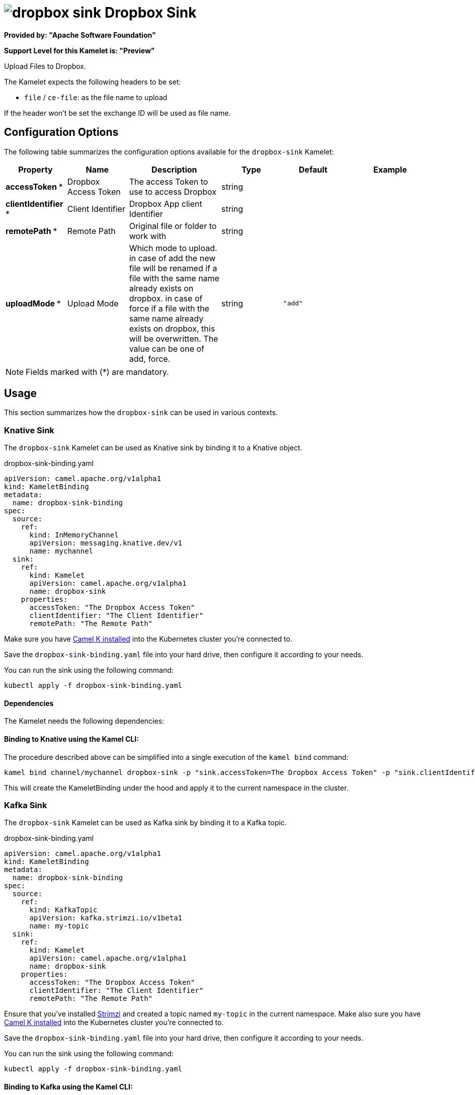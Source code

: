// THIS FILE IS AUTOMATICALLY GENERATED: DO NOT EDIT
= image:kamelets/dropbox-sink.svg[] Dropbox Sink

*Provided by: "Apache Software Foundation"*

*Support Level for this Kamelet is: "Preview"*

Upload Files to Dropbox.

The Kamelet expects the following headers to be set:

- `file` / `ce-file`: as the file name to upload

If the header won't be set the exchange ID will be used as file name.

== Configuration Options

The following table summarizes the configuration options available for the `dropbox-sink` Kamelet:
[width="100%",cols="2,^2,3,^2,^2,^3",options="header"]
|===
| Property| Name| Description| Type| Default| Example
| *accessToken {empty}* *| Dropbox Access Token| The access Token to use to access Dropbox| string| | 
| *clientIdentifier {empty}* *| Client Identifier| Dropbox App client Identifier| string| | 
| *remotePath {empty}* *| Remote Path| Original file or folder to work with| string| | 
| *uploadMode {empty}* *| Upload Mode| Which mode to upload. in case of add the new file will be renamed if a file with the same name already exists on dropbox. in case of force if a file with the same name already exists on dropbox, this will be overwritten. The value can be one of add, force.| string| `"add"`| 
|===

NOTE: Fields marked with ({empty}*) are mandatory.

== Usage

This section summarizes how the `dropbox-sink` can be used in various contexts.

=== Knative Sink

The `dropbox-sink` Kamelet can be used as Knative sink by binding it to a Knative object.

.dropbox-sink-binding.yaml
[source,yaml]
----
apiVersion: camel.apache.org/v1alpha1
kind: KameletBinding
metadata:
  name: dropbox-sink-binding
spec:
  source:
    ref:
      kind: InMemoryChannel
      apiVersion: messaging.knative.dev/v1
      name: mychannel
  sink:
    ref:
      kind: Kamelet
      apiVersion: camel.apache.org/v1alpha1
      name: dropbox-sink
    properties:
      accessToken: "The Dropbox Access Token"
      clientIdentifier: "The Client Identifier"
      remotePath: "The Remote Path"
  
----
Make sure you have xref:latest@camel-k::installation/installation.adoc[Camel K installed] into the Kubernetes cluster you're connected to.

Save the `dropbox-sink-binding.yaml` file into your hard drive, then configure it according to your needs.

You can run the sink using the following command:

[source,shell]
----
kubectl apply -f dropbox-sink-binding.yaml
----

==== *Dependencies*

The Kamelet needs the following dependencies:

[camel:dropbox camel:kamelet]

==== *Binding to Knative using the Kamel CLI:*

The procedure described above can be simplified into a single execution of the `kamel bind` command:

[source,shell]
----
kamel bind channel/mychannel dropbox-sink -p "sink.accessToken=The Dropbox Access Token" -p "sink.clientIdentifier=The Client Identifier" -p "sink.remotePath=The Remote Path"
----

This will create the KameletBinding under the hood and apply it to the current namespace in the cluster.

=== Kafka Sink

The `dropbox-sink` Kamelet can be used as Kafka sink by binding it to a Kafka topic.

.dropbox-sink-binding.yaml
[source,yaml]
----
apiVersion: camel.apache.org/v1alpha1
kind: KameletBinding
metadata:
  name: dropbox-sink-binding
spec:
  source:
    ref:
      kind: KafkaTopic
      apiVersion: kafka.strimzi.io/v1beta1
      name: my-topic
  sink:
    ref:
      kind: Kamelet
      apiVersion: camel.apache.org/v1alpha1
      name: dropbox-sink
    properties:
      accessToken: "The Dropbox Access Token"
      clientIdentifier: "The Client Identifier"
      remotePath: "The Remote Path"
  
----

Ensure that you've installed https://strimzi.io/[Strimzi] and created a topic named `my-topic` in the current namespace.
Make also sure you have xref:latest@camel-k::installation/installation.adoc[Camel K installed] into the Kubernetes cluster you're connected to.

Save the `dropbox-sink-binding.yaml` file into your hard drive, then configure it according to your needs.

You can run the sink using the following command:

[source,shell]
----
kubectl apply -f dropbox-sink-binding.yaml
----

==== *Binding to Kafka using the Kamel CLI:*

The procedure described above can be simplified into a single execution of the `kamel bind` command:

[source,shell]
----
kamel bind kafka.strimzi.io/v1beta1:KafkaTopic:my-topic dropbox-sink -p "sink.accessToken=The Dropbox Access Token" -p "sink.clientIdentifier=The Client Identifier" -p "sink.remotePath=The Remote Path"
----

This will create the KameletBinding under the hood and apply it to the current namespace in the cluster.

// THIS FILE IS AUTOMATICALLY GENERATED: DO NOT EDIT
